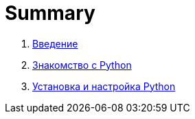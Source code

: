 = Summary

. link:README.adoc[Введение]
. link:book/010-getting-started/010-0-getting-started.adoc[Знакомство с Python]
. link:book/020-install-python/020-0-install-python.adoc[Установка и настройка Python]

